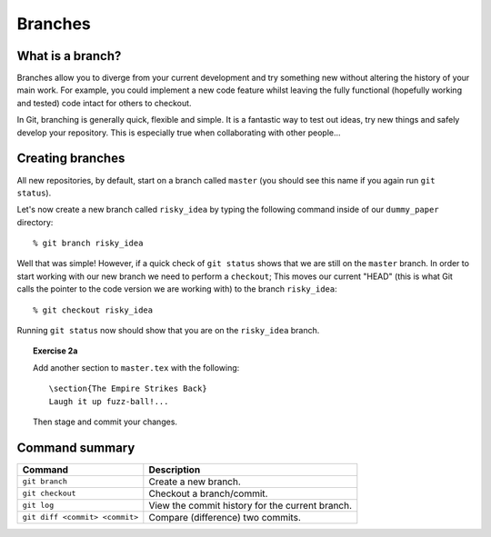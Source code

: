 .. highlight:: console

Branches
========

What is a branch?
------------------

Branches allow you to diverge from your current development and try something
new without altering the history of your main work.  For example, you could
implement a new code feature whilst leaving the fully functional (hopefully
working and tested) code intact for others to checkout.

In Git, branching is generally quick, flexible and simple.  It is a fantastic
way to test out ideas, try new things and safely develop your repository.  This
is especially true when collaborating with other people...


Creating branches
-----------------

All new repositories, by default, start on a branch called ``master`` (you
should see this name if you again run ``git status``).

Let's now create a new branch called ``risky_idea`` by typing the following
command inside of our ``dummy_paper`` directory::

    % git branch risky_idea

Well that was simple!  However, if a quick check of ``git status`` shows that we
are still on the ``master`` branch.  In order to start working with our new
branch we need to perform a ``checkout``; This moves our current "HEAD" (this is
what Git calls the pointer to the code version we are working with) to the
branch ``risky_idea``::

    % git checkout risky_idea

Running ``git status`` now should show that you are on the ``risky_idea``
branch.

.. topic:: Exercise 2a

    .. highlight:: latex

    Add another section to ``master.tex`` with the following::
    
        \section{The Empire Strikes Back}
        Laugh it up fuzz-ball!...
    
    Then stage and commit your changes.


.. highlight:: console


.. Viewing the commit history
.. ---------------------------



.. Viewing commit differences
.. ---------------------------


Command summary
----------------


+--------------------------------+--------------------------------------------------+
| **Command**                    |  **Description**                                 |
+--------------------------------+--------------------------------------------------+
| ``git branch``                 |  Create a new branch.                            |
+--------------------------------+--------------------------------------------------+
| ``git checkout``               |  Checkout a branch/commit.                       |
+--------------------------------+--------------------------------------------------+
| ``git log``                    |  View the commit history for the current branch. |
+--------------------------------+--------------------------------------------------+
| ``git diff <commit> <commit>`` | Compare (difference) two commits.                |
+--------------------------------+--------------------------------------------------+

